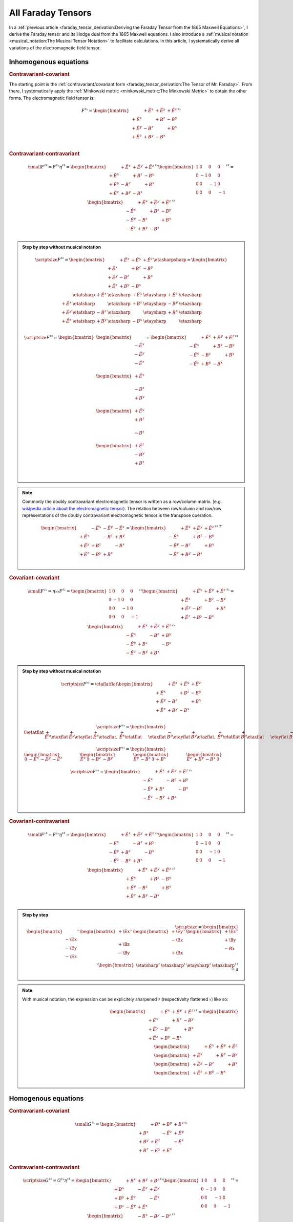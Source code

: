 All Faraday Tensors
===================

.. rst-class:: custom-author

   by Stéphane Haussler

In a :ref:`previous article <faraday_tensor_derivation:Deriving the Faraday
Tensor from the 1865 Maxwell Equations>`, I derive the Faraday tensor and its
Hodge dual from the 1865 Maxwell equations. I also introduce a :ref:`musical
notation <musical_notation:The Musical Tensor Notation>` to facilitate
calculations. In this article, I systematically derive all variations of the
electromagnetic field tensor.

Inhomogenous equations
----------------------

.. rubric:: Contravariant-covariant

.. {{{

The starting point is the :ref:`contravariant/covariant form
<faraday_tensor_derivation:The Tensor of Mr. Faraday>`. From there, I
systematically apply the :ref:`Minkowski metric <minkowski_metric:The Minkowski
Metric>` to obtain the other forms. The electromagnetic field tensor is:

.. math::

   F^{\sharp\flat}
   =
   \begin{bmatrix}
                 & +\tilde{E^x} & +\tilde{E^y} & + \tilde{E^z} \\
    +\tilde{E^x} &              & +       B^z  & -        B^y  \\
    +\tilde{E^y} & -       B^z  &              & +        B^x  \\
    +\tilde{E^z} & +       B^y  & -       B^x  &               \\
   \end{bmatrix}^{\sharp\flat}

.. }}}

.. rubric:: Contravariant-contravariant

.. {{{

.. math::

   {\small
   F^{\sharp\sharp}
   =
   F^{\sharp\flat} \eta^{\sharp\sharp}
   =
   \begin{bmatrix}
                    & +\tilde{E^x} & +\tilde{E^y} & + \tilde{E^z} \\
       +\tilde{E^x} &              & +       B^z  & -        B^y  \\
       +\tilde{E^y} & -       B^z  &              & +        B^x  \\
       +\tilde{E^z} & +       B^y  & -       B^x  &               \\
   \end{bmatrix}^{\sharp\flat}
   \begin{bmatrix}
       1 &  0 &  0 &  0 \\
       0 & -1 &  0 &  0 \\
       0 &  0 & -1 &  0 \\
       0 &  0 &  0 & -1
   \end{bmatrix}^{\sharp\sharp}
   =
   \begin{bmatrix}
                    & +\tilde{E^x} & +\tilde{E^y} & + \tilde{E^z} \\
       -\tilde{E^x} &              & +       B^z  & -        B^y  \\
       -\tilde{E^y} & -       B^z  &              & +        B^x  \\
       -\tilde{E^z} & +       B^y  & -       B^x  &               \\
   \end{bmatrix}^{\sharp\sharp}
   }

.. admonition:: Step by step without musical notation
   :class: dropdown

   .. math::

      {\scriptsize
      F^{\sharp\sharp}
      =
      \begin{bmatrix}
                    & +\tilde{E^x} & +\tilde{E^y} & + \tilde{E^z} \\
       +\tilde{E^x} &              & +       B^z  & -        B^y  \\
       +\tilde{E^y} & -       B^z  &              & +        B^x  \\
       +\tilde{E^z} & +       B^y  & -       B^x  &               \\
      \end{bmatrix}
      \etasharpsharp
      =
      \begin{bmatrix}
         \phantom{+E^x} & \etatsharp & +\tilde{E^x} & \etaxsharp & +\tilde{E^y} & \etaysharp  & + \tilde{E^z} & \etazsharp  \\
           +\tilde{E^x} & \etatsharp &              & \etaxsharp & +       B^z  & \etaysharp  & -        B^y  & \etazsharp  \\
           +\tilde{E^y} & \etatsharp & -       B^z  & \etaxsharp &              & \etaysharp  & +        B^x  & \etazsharp  \\
           +\tilde{E^z} & \etatsharp & +       B^y  & \etaxsharp & -       B^x  & \etaysharp  &               & \etazsharp  \\
      \end{bmatrix}
      }

   .. math::

      {\scriptsize
      F^{\sharp\sharp}
      =
      \begin{bmatrix}
          \begin{bmatrix}
                           \\
              -\tilde{E^x} \\
              -\tilde{E^y} \\
              -\tilde{E^z} \\
          \end{bmatrix} \\
          \begin{bmatrix}
              +\tilde{E^x} \\
                           \\
              -       B^z  \\
              +       B^y  \\
          \end{bmatrix} \\
          \begin{bmatrix}
              +\tilde{E^y} \\
              +       B^z  \\
                           \\
              -       B^x  \\
          \end{bmatrix} \\
          \begin{bmatrix}
              +\tilde{E^z} \\
              -       B^y  \\
              +       B^x  \\
                           \\
          \end{bmatrix}
      \end{bmatrix}
      =
      \begin{bmatrix}
                    & +\tilde{E^x} & +\tilde{E^y} & + \tilde{E^z} \\
       -\tilde{E^x} &              & +       B^z  & -        B^y  \\
       -\tilde{E^y} & -       B^z  &              & +        B^x  \\
       -\tilde{E^z} & +       B^y  & -       B^x  &               \\
      \end{bmatrix}^{\sharp\sharp}
      }

.. note::

   Commonly the doubly contravariant electromagnetic tensor is written as a
   row/column matrix. (e.g. `wikipedia article about the electromagnetic tensor
   <https://en.m.wikipedia.org/wiki/Electromagnetic_tensor>`_). The relation
   between row/column and row/row representations of the doubly contravariant
   electromagnetic tensor is the transpose operation.

   .. math::

      \begin{bmatrix}
                       & -\tilde{E^x} & -\tilde{E^y} & - \tilde{E^z} \\
          +\tilde{E^x} &              & -       B^z  & +        B^y  \\
          +\tilde{E^y} & +       B^z  &              & -        B^x  \\
          +\tilde{E^z} & -       B^y  & +       B^x  &               \\
      \end{bmatrix}
      =
      \begin{bmatrix}
                       & +\tilde{E^x} & +\tilde{E^y} & + \tilde{E^z} \\
          -\tilde{E^x} &              & +       B^z  & -        B^y  \\
          -\tilde{E^y} & -       B^z  &              & +        B^x  \\
          -\tilde{E^z} & +       B^y  & -       B^x  &               \\
      \end{bmatrix}^{\sharp\sharp\;T}

.. }}}

.. rubric:: Covariant-covariant

.. {{{

.. math::
 
   {\small
   F^{\flat\flat}
   =
   \eta{\flat\flat} F^{\sharp\flat}
   =
   \begin{bmatrix}
    1 &  0 &  0 &  0 \\
    0 & -1 &  0 &  0 \\
    0 &  0 & -1 &  0 \\
    0 &  0 &  0 & -1
   \end{bmatrix}^{\flat\flat}
   \begin{bmatrix}
                 & +\tilde{E^x} & +\tilde{E^y} & + \tilde{E^z} \\
    +\tilde{E^x} &              & +       B^z  & -        B^y  \\
    +\tilde{E^y} & -       B^z  &              & +        B^x  \\
    +\tilde{E^z} & +       B^y  & -       B^x  &               \\
   \end{bmatrix}^{\sharp\flat}
   =
   \begin{bmatrix}
                 & +\tilde{E^x} & +\tilde{E^y} & + \tilde{E^z} \\
    -\tilde{E^x} &              & -       B^z  & +        B^y  \\
    -\tilde{E^y} & +       B^z  &              & -        B^x  \\
    -\tilde{E^z} & -       B^y  & +       B^x  &               \\
   \end{bmatrix}^{\flat\flat}
   }

.. admonition:: Step by step without musical notation
   :class: dropdown

   .. math::

      {\scriptsize
       F^{\flat\flat}=
       \etaflatflat
       \begin{bmatrix}
                     & +\tilde{E^x} & +\tilde{E^y} & + \tilde{E^z} \\
        +\tilde{E^x} &              & +       B^z  & -        B^y  \\
        +\tilde{E^y} & -       B^z  &              & +        B^x  \\
        +\tilde{E^z} & +       B^y  & -       B^x  &               \\
       \end{bmatrix}
      }

   .. math::

      {\scriptsize
       F^{\flat\flat}=
       \begin{bmatrix}
                   0    \etatflat &   +\tilde{E^x} \etaxflat &   +\tilde{E^y} \etayflat &   +\tilde{E^z} \etazflat, &
           +\tilde{E^x} \etatflat & \phantom{+X^x} \etaxflat &   -       B^z  \etayflat &   +       B^y  \etazflat, & 
           +\tilde{E^y} \etatflat &   +       B^z  \etaxflat & \phantom{+X^x} \etayflat &   -       B^x  \etazflat, &
           +\tilde{E^z} \etatflat &   -       B^y  \etaxflat &   +       B^x  \etayflat & \phantom{+X^x} \etazflat
       \end{bmatrix}
      }

   .. math::

      {\scriptsize
      F^{\flat\flat}=
      \begin{bmatrix}
      \begin{bmatrix}
      0           & -\tilde{E^x} & -\tilde{E^y} & -\tilde{E^z}
      \end{bmatrix} &
      \begin{bmatrix}
      \tilde{E^x} &         0    &        +B^z  &        -B^y
      \end{bmatrix} &
      \begin{bmatrix}
      \tilde{E^y} &        -B^z  &         0    &        +B^x
      \end{bmatrix} &
      \begin{bmatrix}
      \tilde{E^z} &        +B^y  &        -B^x  &         0  
      \end{bmatrix}
      \end{bmatrix}
      }

   .. math::

      {\scriptsize
      F^{\flat\flat}=
      \begin{bmatrix}
                       & +\tilde{E^x} & +\tilde{E^y} & + \tilde{E^z} \\
          -\tilde{E^x} &              & -       B^z  & +        B^y  \\
          -\tilde{E^y} & +       B^z  &              & -        B^x  \\
          -\tilde{E^z} & -       B^y  & +       B^x  &               \\
      \end{bmatrix}^{\flat\flat}
      }

.. }}}

.. rubric:: Covariant-contravariant

.. {{{

.. math::
 
   {\small
   F^{\flat\sharp}
   =
   F^{\flat\flat} \eta^{\sharp\sharp}
   =
   \begin{bmatrix}
                 & +\tilde{E^x} & +\tilde{E^y} & + \tilde{E^z} \\
    -\tilde{E^x} &              & -       B^z  & +        B^y  \\
    -\tilde{E^y} & +       B^z  &              & -        B^x  \\
    -\tilde{E^z} & -       B^y  & +       B^x  &               \\
   \end{bmatrix}^{\flat\flat}
   \begin{bmatrix}
    1 &  0 &  0 &  0 \\
    0 & -1 &  0 &  0 \\
    0 &  0 & -1 &  0 \\
    0 &  0 &  0 & -1
   \end{bmatrix}^{\sharp\sharp}
   =
   \begin{bmatrix}
                 & +\tilde{E^x} & +\tilde{E^y} & +\tilde{E^z} \\
    +\tilde{E^x} &              & +       B^z  & -       B^y  \\
    +\tilde{E^y} & -       B^z  &              & +       B^x  \\
    +\tilde{E^z} & +       B^y  & -       B^x  &              \\
   \end{bmatrix}^{\flat\sharp}
   }


.. admonition:: Step by step
   :class: dropdown, toggle-shown

   .. math::

      {\scriptsize
      =
      \begin{bmatrix}
      \begin{bmatrix}      \\ -\Ex \\ -\Ey \\ -\Ez \\ \end{bmatrix}^{\flat} &
      \begin{bmatrix} +\Ex \\      \\ +\Bz \\ -\By \\ \end{bmatrix}^{\flat} &
      \begin{bmatrix} +\Ey \\ -\Bz \\      \\ +\Bx \\ \end{bmatrix}^{\flat} &
      \begin{bmatrix} +\Ez \\ +\By \\ -Bx  \\      \\ \end{bmatrix}^{\flat}
      \end{bmatrix}^{\flat}
      \begin{bmatrix}
      \etatsharp^{\sharp} & \etaxsharp^{\sharp} & \etaysharp^{\sharp} & \etazsharp^{\sharp}
      \end{bmatrix}^{\sharp} \\
      =a
      }

.. note::

   With musical notation, the expression can be explicitely sharpened
   :math:`\sharp` (respectivelty flattened :math:`\flat`) like so:

   .. math::

      \begin{bmatrix}
                    & +\tilde{E^x} & +\tilde{E^y} & +\tilde{E^z} \\
       +\tilde{E^x} &              & +       B^z  & -       B^y  \\
       +\tilde{E^y} & -       B^z  &              & +       B^x  \\
       +\tilde{E^z} & +       B^y  & -       B^x  &               \\
      \end{bmatrix}^{\flat\sharp}
      =
      \begin{bmatrix}
        \begin{bmatrix} \phantom{+X^x} & +\tilde{E^x}   & +\tilde{E^y}   & +\tilde{E^z}   \end{bmatrix} \\
        \begin{bmatrix} +\tilde{E^x}   & \phantom{+X^x} & +       B^z    & -       B^y    \end{bmatrix} \\
        \begin{bmatrix} +\tilde{E^y}   & -       B^z    & \phantom{+X^x} & +       B^x    \end{bmatrix} \\
        \begin{bmatrix} +\tilde{E^z}   & +       B^y    & -       B^x    & \phantom{+X^x} \end{bmatrix} \\
      \end{bmatrix}

.. }}}

Homogenous equations
--------------------

.. rubric:: Contravariant-covariant

.. {{{

.. math::

   {\small
   G^{\sharp\flat}
   =
   \begin{bmatrix}
                 & +       B^x  & +       B^y  & +       B^z  \\
    +       B^x  &              & -\tilde{E^z} & +\tilde{E^y} \\
    +       B^y  & +\tilde{E^z} &              & -\tilde{E^x} \\
    +       B^z  & -\tilde{E^y} & +\tilde{E^x} &              \\
   \end{bmatrix}^{\sharp\flat}
   }

.. }}}

.. rubric:: Contravariant-contravariant

.. {{{

.. math::

   {\scriptsize
   G^{\sharp\sharp}
   =
   G^{\sharp\flat} \eta^{\sharp\sharp}
   =
   \begin{bmatrix}
                 & +       B^x  & +       B^y  & +       B^z  \\
    +       B^x  &              & -\tilde{E^z} & +\tilde{E^y} \\
    +       B^y  & +\tilde{E^z} &              & -\tilde{E^x} \\
    +       B^z  & -\tilde{E^y} & +\tilde{E^x} &              \\
   \end{bmatrix}^{\sharp\flat}
   \begin{bmatrix}
    1 &  0 &  0 &  0 \\
    0 & -1 &  0 &  0 \\
    0 &  0 & -1 &  0 \\
    0 &  0 &  0 & -1
   \end{bmatrix}^{\sharp\sharp}
   =
   \begin{bmatrix}
                 & -       B^x  & -       B^y  & -       B^z  \\
    +       B^x  &              & +\tilde{E^z} & -\tilde{E^y} \\
    +       B^y  & -\tilde{E^z} &              & +\tilde{E^x} \\
    +       B^z  & +\tilde{E^y} & -\tilde{E^x} &              \\
   \end{bmatrix}^{\sharp\sharp}
   }

.. }}}

.. rubric:: Covariant-covariant

.. {{{

.. warning::

   I have not doubled check that one.

.. math::

   {\scriptsize
   G^{\flat\flat}
   =
   \eta^{\flat\flat} G^{\sharp\flat}
   =
   \begin{bmatrix}
    1 &  0 &  0 &  0 \\
    0 & -1 &  0 &  0 \\
    0 &  0 & -1 &  0 \\
    0 &  0 &  0 & -1
   \end{bmatrix}^{\flat\flat}
   \begin{bmatrix}
                 & +       B^x  & +       B^y  & +       B^z  \\
    +       B^x  &              & -\tilde{E^z} & +\tilde{E^y} \\
    +       B^y  & +\tilde{E^z} &              & -\tilde{E^x} \\
    +       B^z  & -\tilde{E^y} & +\tilde{E^x} &              \\
   \end{bmatrix}^{\sharp\flat}
   =
   \begin{bmatrix}
                 & +       B^x  & +       B^y  & +       B^z  \\
    -       B^x  &              & +\tilde{E^z} & -\tilde{E^y} \\
    -       B^y  & -\tilde{E^z} &              & +\tilde{E^x} \\
    -       B^z  & +\tilde{E^y} & -\tilde{E^x} &              \\
   \end{bmatrix}^{\flat\flat}
   }

.. }}}

.. rubric:: Covariant-contravariant

.. {{{

.. warning::

   I have not checked that one.

.. math::

   {\scriptsize
   G^{\flat\sharp}
   =
   G^{\flat\flat} \eta^{\sharp\sharp}
   =
   \begin{bmatrix}
                 & +       B^x  & +       B^y  & +       B^z  \\
    -       B^x  &              & +\tilde{E^z} & -\tilde{E^y} \\
    -       B^y  & -\tilde{E^z} &              & +\tilde{E^x} \\
    -       B^z  & +\tilde{E^y} & -\tilde{E^x} &              \\
   \end{bmatrix}^{\flat\flat}
   \begin{bmatrix}
    1 &  0 &  0 &  0 \\
    0 & -1 &  0 &  0 \\
    0 &  0 & -1 &  0 \\
    0 &  0 &  0 & -1
   \end{bmatrix}^{\sharp\sharp}
   =
   \begin{bmatrix}
                 & +       B^x  & +       B^y  & +       B^z  \\
    +       B^x  &              & -\tilde{E^z} & +\tilde{E^y} \\
    +       B^y  & +\tilde{E^z} &              & -\tilde{E^x} \\
    +       B^z  & -\tilde{E^y} & +\tilde{E^x} &              \\
   \end{bmatrix}^{\flat\sharp}
   }

.. }}}

The Tensor Formulations
-----------------------

.. {{{

With that, we have obtained all tensor formulations of the Maxwell equations.

The homogenous equations can take one of four equivalent form. The full and
explicit matrix representation in musical notation can be found above. One can
go from one representation to the other by applying the metric tensor.

Contravariant-covariant
'''''''''''''''''''''''

.. math::

   \partial_{\mu} F^\mu{}_\nu = J_{\nu}

.. math::

   \partial_{\mu} G^\mu{}_\nu = 0

Contravariant-contravariant
'''''''''''''''''''''''''''

.. math::

   \partial_{\mu} F^{\mu\nu} = J^{\nu}

.. math::

   \partial_{\mu} G^{\mu\nu} = 0

Covariant-covariant
'''''''''''''''''''

.. math::

   \partial^{\mu} F_{\mu\nu} = J_{\nu}

.. math::

   \partial^{\mu} G_{\mu\nu} = 0

Covariant-contravariant
'''''''''''''''''''''''

.. math::

   \partial^{\mu} F_\mu{}^\nu = J^{\nu}

.. math::

   \partial^{\mu} G_\mu{}^\nu = 0

.. }}}

Explicit formulation of Maxwell equations
-----------------------------------------

.. {{{

Contravariant-covariant
'''''''''''''''''''''''

.. math::

   \begin{bmatrix}
   \partial_t \\
   \partial_x \\
   \partial_y \\
   \partial_z \\
   \end{bmatrix}^{\flat} &
   \begin{bmatrix}
                  & +\tilde{E^x} & +\tilde{E^y} & + \tilde{E^z} \\
    +\tilde{E^x}  &              & +       B^z  & -        B^y  \\
    +\tilde{E^y}  & -       B^z  &              & +        B^x  \\
    +\tilde{E^z}  & +       B^y  & -       B^x  &               \\
   \end{bmatrix}^{\sharp\flat}
   =
   \begin{bmatrix}
   + \mu_0 c \rho \\
   - \mu_0 J^x    \\
   - \mu_0 J^y    \\
   - \mu_0 J^z    \\
   \end{bmatrix}^{\flat}

.. math::

   \begin{bmatrix}
   \partial_t \\
   \partial_x \\
   \partial_y \\
   \partial_z
   \end{bmatrix}^{\flat}
   \begin{bmatrix}
                 & +       B^x  & +       B^y  & +       B^z  \\
    +       B^x  &              & -\tilde{E^z} & +\tilde{E^y} \\
    +       B^y  & +\tilde{E^z} &              & -\tilde{E^x} \\
    +       B^z  & -\tilde{E^y} & +\tilde{E^x} &              \\
   \end{bmatrix}^{\sharp \flat}
   =
   \begin{bmatrix}
   0 \\
   0 \\
   0 \\
   0 \\
   \end{bmatrix}^{\flat}

Contravariant-contravariant
'''''''''''''''''''''''''''

.. math::

   \begin{bmatrix}
   \partial_t \\
   \partial_x \\
   \partial_y \\
   \partial_z \\
   \end{bmatrix}^{\flat} &
   \begin{bmatrix}
                 & -\tilde{E^x} & -\tilde{E^y} & - \tilde{E^z} \\
    +\tilde{E^x} &              & -       B^z  & +        B^y  \\
    +\tilde{E^y} & +       B^z  &              & -        B^x  \\
    +\tilde{E^z} & -       B^y  & +       B^x  &               \\
   \end{bmatrix}^{\sharp\sharp}
   =
   \begin{bmatrix}
   \mu_0 c \rho \\
   \mu_0 J^x    \\
   \mu_0 J^y    \\
   \mu_0 J^z    \\
   \end{bmatrix}^{\sharp}

.. math::

   \begin{bmatrix}
   \partial_t \\
   \partial_x \\
   \partial_y \\
   \partial_z \\
   \end{bmatrix}^{\flat}
   \begin{bmatrix}
                 & -       B^x  & -       B^y  & -       B^z  \\
    +       B^x  &              & +\tilde{E^z} & -\tilde{E^y} \\
    +       B^y  & -\tilde{E^z} &              & +\tilde{E^x} \\
    +       B^z  & +\tilde{E^y} & -\tilde{E^x} &              \\
   \end{bmatrix}^{\sharp\sharp}
   =
   \begin{bmatrix}
   0 \\
   0 \\
   0 \\
   0 \\
   \end{bmatrix}^{\sharp}

Covariant-covariant
'''''''''''''''''''

Covariant-contravariant
'''''''''''''''''''''''

.. }}}

Summary
-------

.. {{{

The derivatives are flat and therefore represent a covector with lower indices
in tensor notation :math:`\partial_\mu` While the left-hand side is sharp and
therefore represent a vector with high indices :math:`J^\nu`. The tensors in
the expressions above are necessarily one time contravariant and one time
covariant :math:`F^{\mu\nu}`.

.. math::

   F^{\sharp\flat}
   =
   \begin{bmatrix}
   F^\mu{}_\nu
   \end{bmatrix}
   =
   \begin{bmatrix}
                 & +\tilde{E^x} & +\tilde{E^y} & + \tilde{E^z} \\
    +\tilde{E^x} &              & -       B^z  & +        B^y  \\
    +\tilde{E^y} & +       B^z  &              & -        B^x  \\
    +\tilde{E^z} & -       B^y  & +       B^x  &               \\
   \end{bmatrix}

.. math::

   G^{\sharp\flat}
   =
   \begin{bmatrix}
   G^\mu{}_\nu
   \end{bmatrix}
   =
   \begin{bmatrix}
                 & +       B^x  & +       B^y  & +       B^z  \\
    +       B^x  &              & -\tilde{E^z} & +\tilde{E^y} \\
    +       B^y  & +\tilde{E^z} &              & -\tilde{E^x} \\
    +       B^z  & -\tilde{E^y} & +\tilde{E^x} &              \\
   \end{bmatrix}

.. math::

   \begin{matrix}
   \partial_{\mu} F^\mu{}_\nu & = & J_{\nu} \\
   \partial_{\mu} G^\mu{}_\nu & = & 0       \\
   \end{matrix}

.. math::

   \begin{matrix}
   \partial^{\flat} F^{\sharp\flat} & = & J^{\flat} \\
   \partial^{\flat} G^{\sharp\flat} & = & 0^{\flat} \\
   \end{matrix}

.. note::

   Recall that :math:`\partial_{\mu} \eta^{\mu \nu}=\partial^{\nu}`. In matrix
   form, this is:

   .. math::

      \begin{bmatrix}
      \partial_t & \partial_x & \partial_y & \partial_z
      \end{bmatrix}
      \begin{bmatrix}
       1 &  0 &  0 &  0 \\
       0 & -1 &  0 &  0 \\
       0 &  0 & -1 &  0 \\
       0 &  0 &  0 & -1
      \end{bmatrix}
      = 
      \begin{bmatrix}
      + \partial_t \\
      - \partial_x \\
      - \partial_y \\
      - \partial_z \\
      \end{bmatrix}

In a next article, I show how the two tensors obtained in that manner are
related as one being the Hodge dual of the other.

.. }}}
